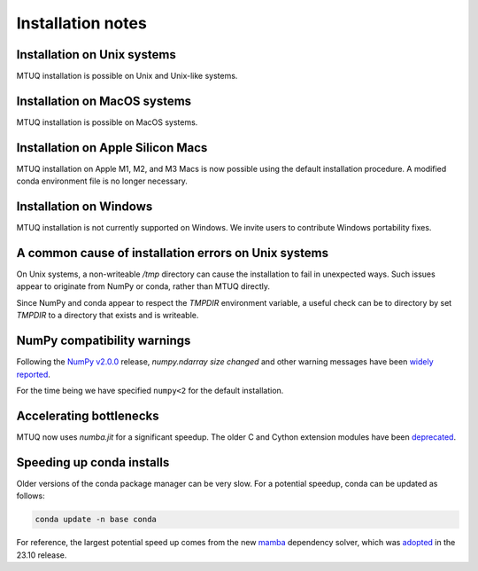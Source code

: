 
Installation notes
==================


Installation on Unix systems
-----------------------------

MTUQ installation is possible on Unix and Unix-like systems.


Installation on MacOS systems
-----------------------------

MTUQ installation is possible on MacOS systems.


Installation on Apple Silicon Macs
----------------------------------

MTUQ installation on Apple M1, M2, and M3 Macs is now possible using the default installation procedure.  A modified conda environment file is no longer necessary.


Installation on Windows
-----------------------

MTUQ installation is not currently supported on Windows.  We invite users to contribute Windows portability fixes.


A common cause of installation errors on Unix systems
-----------------------------------------------------

On Unix systems, a non-writeable `/tmp` directory can cause the installation to fail in unexpected ways.  Such issues appear to originate from NumPy or conda, rather than MTUQ directly.

Since NumPy and conda appear to respect the `TMPDIR` environment variable, a useful check can be to directory by set `TMPDIR` to a directory that exists and is writeable.


NumPy compatibility warnings
----------------------------

Following the `NumPy v2.0.0 <https://github.com/numpy/numpy/releases/tag/v2.0.0#:~:text=including%20an%20ABI%20break>`_ release, `numpy.ndarray size changed` and other warning messages have been `widely reported <https://stackoverflow.com/a/66743692>`_.  

For the time being we have specified ``numpy<2`` for the default installation.


Accelerating bottlenecks
------------------------

MTUQ now uses `numba.jit` for a significant speedup. The older C and Cython extension modules have been `deprecated <https://mtuqorg.github.io/mtuq/install/c_ext.html>`_.


Speeding up conda installs
--------------------------

Older versions of the conda package manager can be very slow. For a potential speedup, conda can be updated as follows:

.. code::

    conda update -n base conda

For reference, the largest potential speed up comes from the new `mamba <https://www.anaconda.com/blog/a-faster-conda-for-a-growing-community>`_ dependency solver, which was `adopted <https://conda.org/blog/2023-11-06-conda-23-10-0-release>`_ in the 23.10 release.


